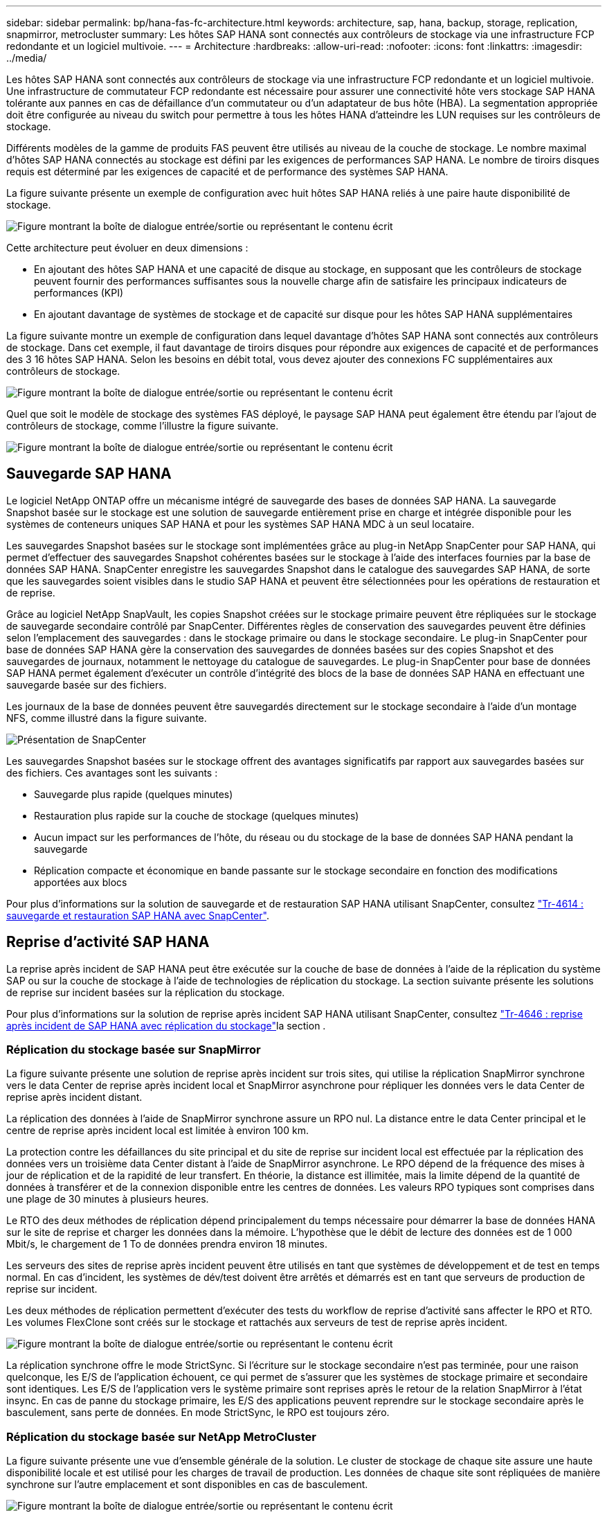 ---
sidebar: sidebar 
permalink: bp/hana-fas-fc-architecture.html 
keywords: architecture, sap, hana, backup, storage, replication, snapmirror, metrocluster 
summary: Les hôtes SAP HANA sont connectés aux contrôleurs de stockage via une infrastructure FCP redondante et un logiciel multivoie. 
---
= Architecture
:hardbreaks:
:allow-uri-read: 
:nofooter: 
:icons: font
:linkattrs: 
:imagesdir: ../media/


[role="lead"]
Les hôtes SAP HANA sont connectés aux contrôleurs de stockage via une infrastructure FCP redondante et un logiciel multivoie. Une infrastructure de commutateur FCP redondante est nécessaire pour assurer une connectivité hôte vers stockage SAP HANA tolérante aux pannes en cas de défaillance d'un commutateur ou d'un adaptateur de bus hôte (HBA). La segmentation appropriée doit être configurée au niveau du switch pour permettre à tous les hôtes HANA d'atteindre les LUN requises sur les contrôleurs de stockage.

Différents modèles de la gamme de produits FAS peuvent être utilisés au niveau de la couche de stockage. Le nombre maximal d'hôtes SAP HANA connectés au stockage est défini par les exigences de performances SAP HANA. Le nombre de tiroirs disques requis est déterminé par les exigences de capacité et de performance des systèmes SAP HANA.

La figure suivante présente un exemple de configuration avec huit hôtes SAP HANA reliés à une paire haute disponibilité de stockage.

image:saphana_fas_fc_image2.png["Figure montrant la boîte de dialogue entrée/sortie ou représentant le contenu écrit"]

Cette architecture peut évoluer en deux dimensions :

* En ajoutant des hôtes SAP HANA et une capacité de disque au stockage, en supposant que les contrôleurs de stockage peuvent fournir des performances suffisantes sous la nouvelle charge afin de satisfaire les principaux indicateurs de performances (KPI)
* En ajoutant davantage de systèmes de stockage et de capacité sur disque pour les hôtes SAP HANA supplémentaires


La figure suivante montre un exemple de configuration dans lequel davantage d'hôtes SAP HANA sont connectés aux contrôleurs de stockage. Dans cet exemple, il faut davantage de tiroirs disques pour répondre aux exigences de capacité et de performances des 3 16 hôtes SAP HANA. Selon les besoins en débit total, vous devez ajouter des connexions FC supplémentaires aux contrôleurs de stockage.

image:saphana_fas_fc_image3.png["Figure montrant la boîte de dialogue entrée/sortie ou représentant le contenu écrit"]

Quel que soit le modèle de stockage des systèmes FAS déployé, le paysage SAP HANA peut également être étendu par l'ajout de contrôleurs de stockage, comme l'illustre la figure suivante.

image:saphana_fas_fc_image4a.png["Figure montrant la boîte de dialogue entrée/sortie ou représentant le contenu écrit"]



== Sauvegarde SAP HANA

Le logiciel NetApp ONTAP offre un mécanisme intégré de sauvegarde des bases de données SAP HANA. La sauvegarde Snapshot basée sur le stockage est une solution de sauvegarde entièrement prise en charge et intégrée disponible pour les systèmes de conteneurs uniques SAP HANA et pour les systèmes SAP HANA MDC à un seul locataire.

Les sauvegardes Snapshot basées sur le stockage sont implémentées grâce au plug-in NetApp SnapCenter pour SAP HANA, qui permet d'effectuer des sauvegardes Snapshot cohérentes basées sur le stockage à l'aide des interfaces fournies par la base de données SAP HANA. SnapCenter enregistre les sauvegardes Snapshot dans le catalogue des sauvegardes SAP HANA, de sorte que les sauvegardes soient visibles dans le studio SAP HANA et peuvent être sélectionnées pour les opérations de restauration et de reprise.

Grâce au logiciel NetApp SnapVault, les copies Snapshot créées sur le stockage primaire peuvent être répliquées sur le stockage de sauvegarde secondaire contrôlé par SnapCenter. Différentes règles de conservation des sauvegardes peuvent être définies selon l'emplacement des sauvegardes : dans le stockage primaire ou dans le stockage secondaire. Le plug-in SnapCenter pour base de données SAP HANA gère la conservation des sauvegardes de données basées sur des copies Snapshot et des sauvegardes de journaux, notamment le nettoyage du catalogue de sauvegardes. Le plug-in SnapCenter pour base de données SAP HANA permet également d'exécuter un contrôle d'intégrité des blocs de la base de données SAP HANA en effectuant une sauvegarde basée sur des fichiers.

Les journaux de la base de données peuvent être sauvegardés directement sur le stockage secondaire à l'aide d'un montage NFS, comme illustré dans la figure suivante.

image:saphana_asa_fc_image5a.png["Présentation de SnapCenter"]

Les sauvegardes Snapshot basées sur le stockage offrent des avantages significatifs par rapport aux sauvegardes basées sur des fichiers. Ces avantages sont les suivants :

* Sauvegarde plus rapide (quelques minutes)
* Restauration plus rapide sur la couche de stockage (quelques minutes)
* Aucun impact sur les performances de l'hôte, du réseau ou du stockage de la base de données SAP HANA pendant la sauvegarde
* Réplication compacte et économique en bande passante sur le stockage secondaire en fonction des modifications apportées aux blocs


Pour plus d'informations sur la solution de sauvegarde et de restauration SAP HANA utilisant SnapCenter, consultez link:../backup/hana-br-scs-overview.html["Tr-4614 : sauvegarde et restauration SAP HANA avec SnapCenter"^].



== Reprise d'activité SAP HANA

La reprise après incident de SAP HANA peut être exécutée sur la couche de base de données à l'aide de la réplication du système SAP ou sur la couche de stockage à l'aide de technologies de réplication du stockage. La section suivante présente les solutions de reprise sur incident basées sur la réplication du stockage.

Pour plus d'informations sur la solution de reprise après incident SAP HANA utilisant SnapCenter, consultez link:../backup/hana-dr-sr-pdf-link.html["Tr-4646 : reprise après incident de SAP HANA avec réplication du stockage"^]la section .



=== Réplication du stockage basée sur SnapMirror

La figure suivante présente une solution de reprise après incident sur trois sites, qui utilise la réplication SnapMirror synchrone vers le data Center de reprise après incident local et SnapMirror asynchrone pour répliquer les données vers le data Center de reprise après incident distant.

La réplication des données à l'aide de SnapMirror synchrone assure un RPO nul. La distance entre le data Center principal et le centre de reprise après incident local est limitée à environ 100 km.

La protection contre les défaillances du site principal et du site de reprise sur incident local est effectuée par la réplication des données vers un troisième data Center distant à l'aide de SnapMirror asynchrone. Le RPO dépend de la fréquence des mises à jour de réplication et de la rapidité de leur transfert. En théorie, la distance est illimitée, mais la limite dépend de la quantité de données à transférer et de la connexion disponible entre les centres de données. Les valeurs RPO typiques sont comprises dans une plage de 30 minutes à plusieurs heures.

Le RTO des deux méthodes de réplication dépend principalement du temps nécessaire pour démarrer la base de données HANA sur le site de reprise et charger les données dans la mémoire. L'hypothèse que le débit de lecture des données est de 1 000 Mbit/s, le chargement de 1 To de données prendra environ 18 minutes.

Les serveurs des sites de reprise après incident peuvent être utilisés en tant que systèmes de développement et de test en temps normal. En cas d'incident, les systèmes de dév/test doivent être arrêtés et démarrés est en tant que serveurs de production de reprise sur incident.

Les deux méthodes de réplication permettent d'exécuter des tests du workflow de reprise d'activité sans affecter le RPO et RTO. Les volumes FlexClone sont créés sur le stockage et rattachés aux serveurs de test de reprise après incident.

image:saphana_fas_fc_image6.png["Figure montrant la boîte de dialogue entrée/sortie ou représentant le contenu écrit"]

La réplication synchrone offre le mode StrictSync. Si l'écriture sur le stockage secondaire n'est pas terminée, pour une raison quelconque, les E/S de l'application échouent, ce qui permet de s'assurer que les systèmes de stockage primaire et secondaire sont identiques. Les E/S de l'application vers le système primaire sont reprises après le retour de la relation SnapMirror à l'état insync. En cas de panne du stockage primaire, les E/S des applications peuvent reprendre sur le stockage secondaire après le basculement, sans perte de données. En mode StrictSync, le RPO est toujours zéro.



=== Réplication du stockage basée sur NetApp MetroCluster

La figure suivante présente une vue d'ensemble générale de la solution. Le cluster de stockage de chaque site assure une haute disponibilité locale et est utilisé pour les charges de travail de production. Les données de chaque site sont répliquées de manière synchrone sur l'autre emplacement et sont disponibles en cas de basculement.

image:saphana_fas_fc_image7.png["Figure montrant la boîte de dialogue entrée/sortie ou représentant le contenu écrit"]
